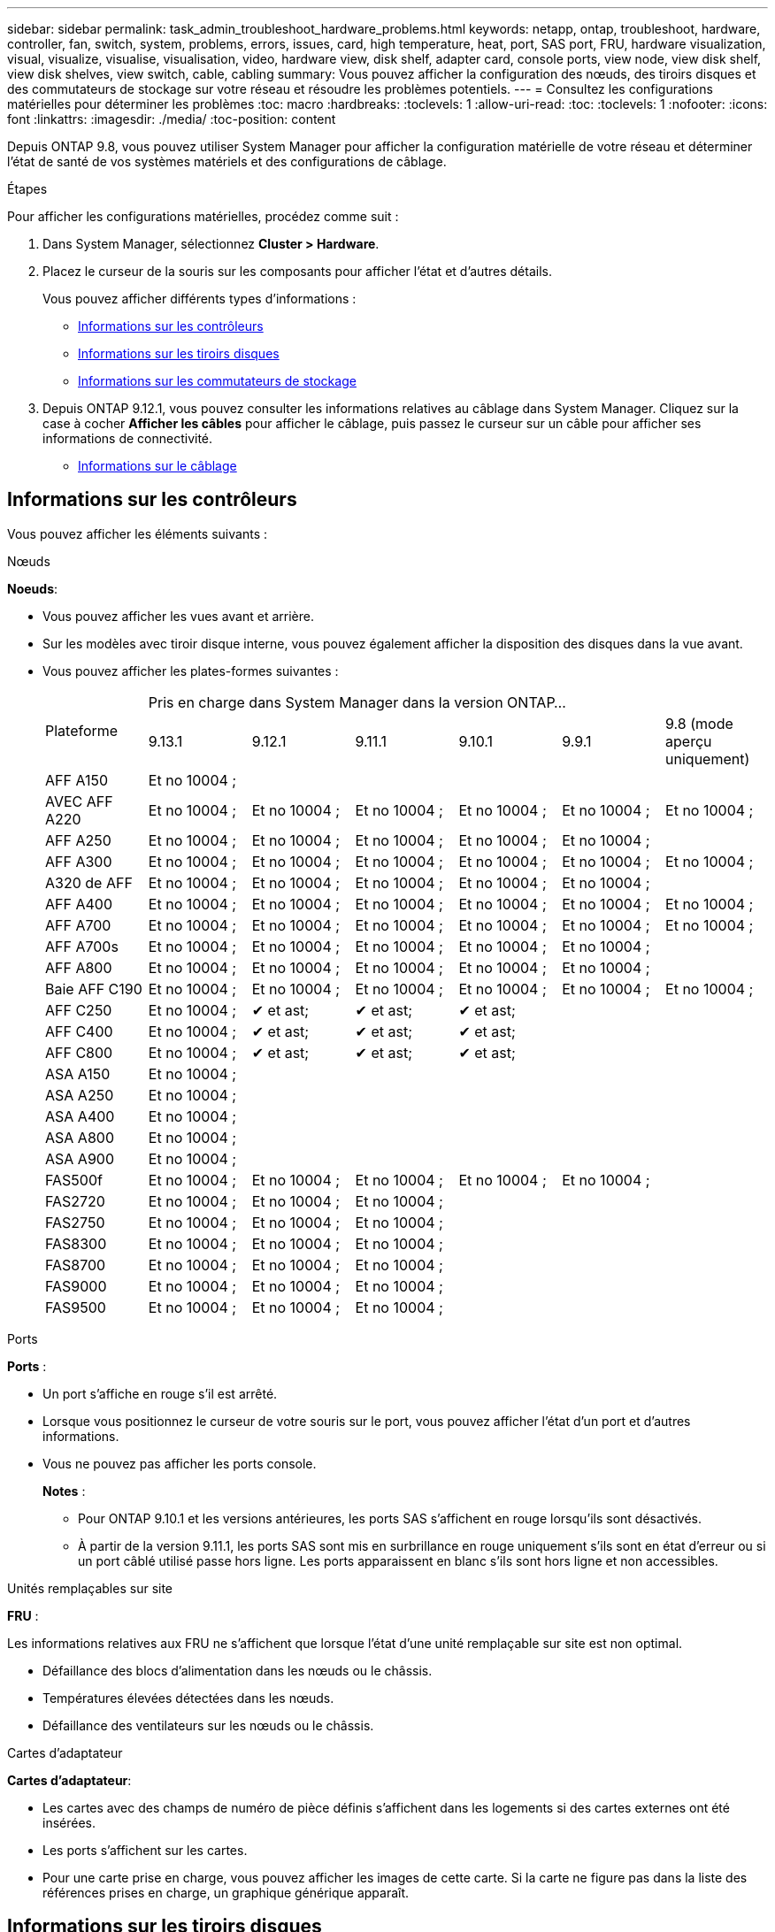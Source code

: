 ---
sidebar: sidebar 
permalink: task_admin_troubleshoot_hardware_problems.html 
keywords: netapp, ontap, troubleshoot, hardware, controller, fan, switch, system, problems, errors, issues, card, high temperature, heat, port, SAS port, FRU, hardware visualization, visual, visualize, visualise, visualisation, video, hardware view, disk shelf, adapter card, console ports, view node, view disk shelf, view disk shelves, view switch, cable, cabling 
summary: Vous pouvez afficher la configuration des nœuds, des tiroirs disques et des commutateurs de stockage sur votre réseau et résoudre les problèmes potentiels. 
---
= Consultez les configurations matérielles pour déterminer les problèmes
:toc: macro
:hardbreaks:
:toclevels: 1
:allow-uri-read: 
:toc: 
:toclevels: 1
:nofooter: 
:icons: font
:linkattrs: 
:imagesdir: ./media/
:toc-position: content


[role="lead"]
Depuis ONTAP 9.8, vous pouvez utiliser System Manager pour afficher la configuration matérielle de votre réseau et déterminer l'état de santé de vos systèmes matériels et des configurations de câblage.

.Étapes
Pour afficher les configurations matérielles, procédez comme suit :

. Dans System Manager, sélectionnez *Cluster > Hardware*.
. Placez le curseur de la souris sur les composants pour afficher l'état et d'autres détails.
+
Vous pouvez afficher différents types d'informations :

+
** <<Informations sur les contrôleurs>>
** <<Informations sur les tiroirs disques>>
** <<Informations sur les commutateurs de stockage>>


. Depuis ONTAP 9.12.1, vous pouvez consulter les informations relatives au câblage dans System Manager. Cliquez sur la case à cocher *Afficher les câbles* pour afficher le câblage, puis passez le curseur sur un câble pour afficher ses informations de connectivité.
+
** <<Informations sur le câblage>>






== Informations sur les contrôleurs

Vous pouvez afficher les éléments suivants :

[role="tabbed-block"]
====
.Nœuds
--
*Noeuds*:

* Vous pouvez afficher les vues avant et arrière.
* Sur les modèles avec tiroir disque interne, vous pouvez également afficher la disposition des disques dans la vue avant.
* Vous pouvez afficher les plates-formes suivantes :
+
|===


.2+| Plateforme 6+| Pris en charge dans System Manager dans la version ONTAP... 


| 9.13.1 | 9.12.1 | 9.11.1 | 9.10.1 | 9.9.1 | 9.8 (mode aperçu uniquement) 


 a| 
AFF A150
 a| 
Et no 10004 ;
 a| 
 a| 
 a| 
 a| 
 a| 



 a| 
AVEC AFF A220
 a| 
Et no 10004 ;
 a| 
Et no 10004 ;
 a| 
Et no 10004 ;
 a| 
Et no 10004 ;
 a| 
Et no 10004 ;
 a| 
Et no 10004 ;



 a| 
AFF A250
 a| 
Et no 10004 ;
 a| 
Et no 10004 ;
 a| 
Et no 10004 ;
 a| 
Et no 10004 ;
 a| 
Et no 10004 ;
 a| 



 a| 
AFF A300
 a| 
Et no 10004 ;
 a| 
Et no 10004 ;
 a| 
Et no 10004 ;
 a| 
Et no 10004 ;
 a| 
Et no 10004 ;
 a| 
Et no 10004 ;



 a| 
A320 de AFF
 a| 
Et no 10004 ;
 a| 
Et no 10004 ;
 a| 
Et no 10004 ;
 a| 
Et no 10004 ;
 a| 
Et no 10004 ;
 a| 



 a| 
AFF A400
 a| 
Et no 10004 ;
 a| 
Et no 10004 ;
 a| 
Et no 10004 ;
 a| 
Et no 10004 ;
 a| 
Et no 10004 ;
 a| 
Et no 10004 ;



 a| 
AFF A700
 a| 
Et no 10004 ;
 a| 
Et no 10004 ;
 a| 
Et no 10004 ;
 a| 
Et no 10004 ;
 a| 
Et no 10004 ;
 a| 
Et no 10004 ;



 a| 
AFF A700s
 a| 
Et no 10004 ;
 a| 
Et no 10004 ;
 a| 
Et no 10004 ;
 a| 
Et no 10004 ;
 a| 
Et no 10004 ;
 a| 



 a| 
AFF A800
 a| 
Et no 10004 ;
 a| 
Et no 10004 ;
 a| 
Et no 10004 ;
 a| 
Et no 10004 ;
 a| 
Et no 10004 ;
 a| 



 a| 
Baie AFF C190
 a| 
Et no 10004 ;
 a| 
Et no 10004 ;
 a| 
Et no 10004 ;
 a| 
Et no 10004 ;
 a| 
Et no 10004 ;
 a| 
Et no 10004 ;



 a| 
AFF C250
 a| 
Et no 10004 ;
 a| 
&#10004; et ast;
 a| 
&#10004; et ast;
 a| 
&#10004; et ast;
 a| 
 a| 



 a| 
AFF C400
 a| 
Et no 10004 ;
 a| 
&#10004; et ast;
 a| 
&#10004; et ast;
 a| 
&#10004; et ast;
 a| 
 a| 



 a| 
AFF C800
 a| 
Et no 10004 ;
 a| 
&#10004; et ast;
 a| 
&#10004; et ast;
 a| 
&#10004; et ast;
 a| 
 a| 



 a| 
ASA A150
 a| 
Et no 10004 ;
 a| 
 a| 
 a| 
 a| 
 a| 



 a| 
ASA A250
 a| 
Et no 10004 ;
 a| 
 a| 
 a| 
 a| 
 a| 



 a| 
ASA A400
 a| 
Et no 10004 ;
 a| 
 a| 
 a| 
 a| 
 a| 



 a| 
ASA A800
 a| 
Et no 10004 ;
 a| 
 a| 
 a| 
 a| 
 a| 



 a| 
ASA A900
 a| 
Et no 10004 ;
 a| 
 a| 
 a| 
 a| 
 a| 



 a| 
FAS500f
 a| 
Et no 10004 ;
 a| 
Et no 10004 ;
 a| 
Et no 10004 ;
 a| 
Et no 10004 ;
 a| 
Et no 10004 ;
 a| 



 a| 
FAS2720
 a| 
Et no 10004 ;
 a| 
Et no 10004 ;
 a| 
Et no 10004 ;
 a| 
 a| 
 a| 



 a| 
FAS2750
 a| 
Et no 10004 ;
 a| 
Et no 10004 ;
 a| 
Et no 10004 ;
 a| 
 a| 
 a| 



 a| 
FAS8300
 a| 
Et no 10004 ;
 a| 
Et no 10004 ;
 a| 
Et no 10004 ;
 a| 
 a| 
 a| 



 a| 
FAS8700
 a| 
Et no 10004 ;
 a| 
Et no 10004 ;
 a| 
Et no 10004 ;
 a| 
 a| 
 a| 



 a| 
FAS9000
 a| 
Et no 10004 ;
 a| 
Et no 10004 ;
 a| 
Et no 10004 ;
 a| 
 a| 
 a| 



 a| 
FAS9500
 a| 
Et no 10004 ;
 a| 
Et no 10004 ;
 a| 
Et no 10004 ;
 a| 
 a| 
 a| 



 a| 
&ast ; installez les dernières versions de correctifs pour afficher ces périphériques.

|===


--
.Ports
--
*Ports* :

* Un port s'affiche en rouge s'il est arrêté.
* Lorsque vous positionnez le curseur de votre souris sur le port, vous pouvez afficher l'état d'un port et d'autres informations.
* Vous ne pouvez pas afficher les ports console.
+
*Notes* :

+
** Pour ONTAP 9.10.1 et les versions antérieures, les ports SAS s'affichent en rouge lorsqu'ils sont désactivés.
** À partir de la version 9.11.1, les ports SAS sont mis en surbrillance en rouge uniquement s'ils sont en état d'erreur ou si un port câblé utilisé passe hors ligne.  Les ports apparaissent en blanc s'ils sont hors ligne et non accessibles.




--
.Unités remplaçables sur site
--
*FRU* :

Les informations relatives aux FRU ne s'affichent que lorsque l'état d'une unité remplaçable sur site est non optimal.

* Défaillance des blocs d'alimentation dans les nœuds ou le châssis.
* Températures élevées détectées dans les nœuds.
* Défaillance des ventilateurs sur les nœuds ou le châssis.


--
.Cartes d'adaptateur
--
*Cartes d'adaptateur*:

* Les cartes avec des champs de numéro de pièce définis s'affichent dans les logements si des cartes externes ont été insérées.
* Les ports s'affichent sur les cartes.
* Pour une carte prise en charge, vous pouvez afficher les images de cette carte.  Si la carte ne figure pas dans la liste des références prises en charge, un graphique générique apparaît.


--
====


== Informations sur les tiroirs disques

Vous pouvez afficher les éléments suivants :

[role="tabbed-block"]
====
.Tiroirs disques
--
*Tiroirs disques* :

* Vous pouvez afficher les vues avant et arrière.
* Vous pouvez afficher les modèles de tiroirs disques suivants :
+
[cols="35,65"]
|===


| Si votre système est en cours d'exécution... | Vous pouvez ensuite utiliser System Manager pour afficher... 


| ONTAP 9.9.1 et versions ultérieures | Tous les tiroirs qui ont été désignés comme « fin de service » ou « fin de disponibilité » 


| ONTAP 9.8 | DS4243, DS4486, DS212C, DS2246, DS224C, Et NS224 
|===


--
.Ports de tiroir
--
*Ports Shelf*:

* Vous pouvez afficher l'état des ports.
* Vous pouvez afficher des informations sur les ports distants si le port est connecté.


--
.Unités remplaçables sur site
--
*Unités remplaçables sur site* :

* Les informations de panne de bloc d'alimentation s'affichent.


--
====


== Informations sur les commutateurs de stockage

Vous pouvez afficher les éléments suivants :

[role="tabbed-block"]
====
.Commutateurs de stockage
--
*Commutateurs de stockage* :

* L'écran affiche les commutateurs qui font office de commutateurs de stockage utilisés pour connecter les tiroirs aux nœuds.
* Depuis la version ONTAP 9.9.1, System Manager affiche des informations sur un commutateur qui agit à la fois comme un commutateur de stockage et un cluster, qui peut également être partagé entre les nœuds d'une paire haute disponibilité.
* Les informations suivantes s'affichent :
+
** Nom du commutateur
** Adresse IP
** Numéro de série
** Version SNMP
** Version du système


* Vous pouvez afficher les modèles de commutateurs de stockage suivants :
+
[cols="35,65"]
|===


| Si votre système est en cours d'exécution... | Vous pouvez ensuite utiliser System Manager pour afficher... 


| ONTAP 9.11.1 ou version ultérieure | Cisco Nexus 3232C
Cisco Nexus 9336C-FX2
Mellanox SN2100 


| ONTAP 9.9.1 et 9.10.1 | Cisco Nexus 3232C
Cisco Nexus 9336C-FX2 


| ONTAP 9.8 | Cisco Nexus 3232C 
|===


--
.Ports de commutateur de stockage
--
*Ports de commutateur de stockage*

* Les informations suivantes s'affichent :
+
** Nom d'identité
** Index d'identité
** État
** Connexion à distance
** Autres détails




--
====


== Informations sur le câblage

Depuis ONTAP 9.12.1, vous pouvez consulter les informations de câblage suivantes :

* *Câblage* entre contrôleurs, commutateurs et tiroirs lorsqu'aucun pont de stockage n'est utilisé
* *Connectivité* qui affiche les ID et les adresses MAC des ports de chaque extrémité du câble

